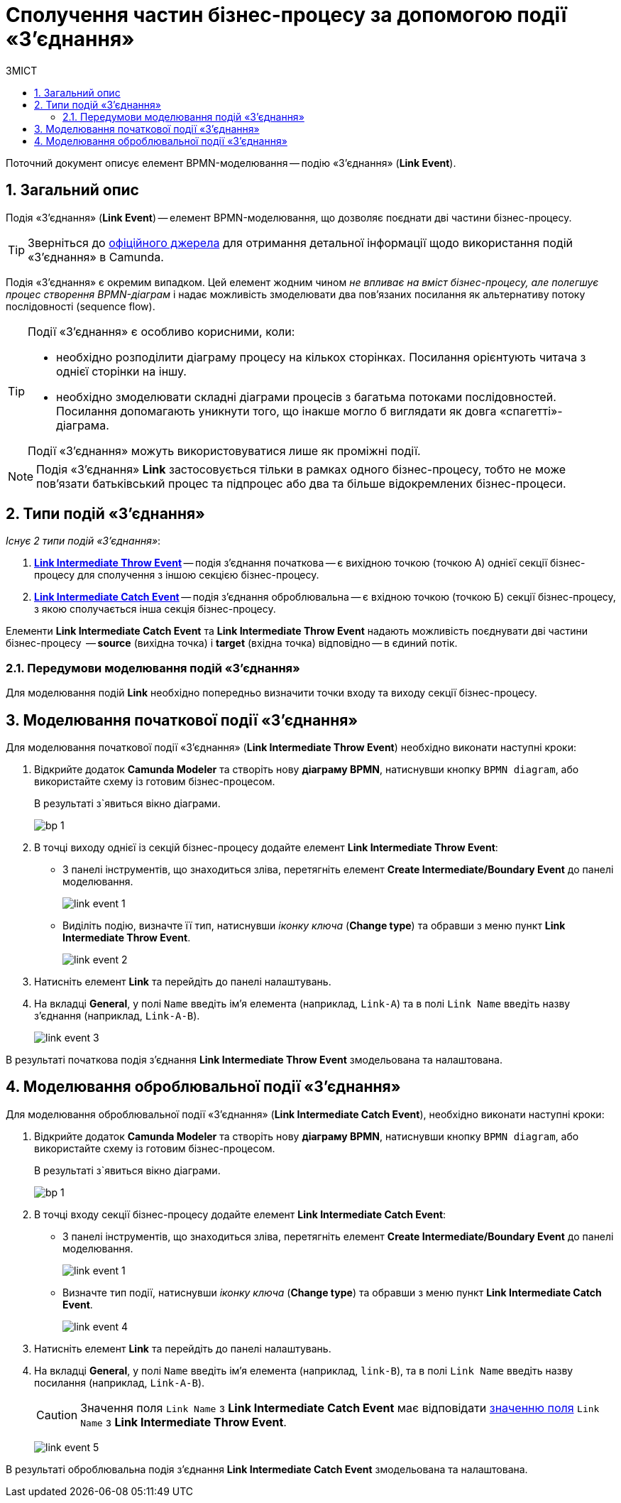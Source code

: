 = Сполучення частин бізнес-процесу за допомогою події «З'єднання»
:toc:
:toc-title: ЗМІСТ
:toclevels: 5
:sectanchors:
:sectnums:

Поточний документ описує елемент BPMN-моделювання -- подію «З'єднання» (*Link Event*).

== Загальний опис

Подія «З'єднання» (*Link Event*) -- елемент BPMN-моделювання, що дозволяє поєднати дві частини бізнес-процесу.

TIP: Зверніться до https://camunda.com/bpmn/reference/#events-link[офіційного джерела] для отримання детальної інформації щодо використання подій «З'єднання» в Camunda.

Подія «З'єднання» є окремим випадком. Цей елемент жодним чином _не впливає на вміст бізнес-процесу, але полегшує процес створення BPMN-діаграм_ і надає можливість змоделювати два пов’язаних посилання як альтернативу потоку послідовності (sequence flow).

[TIP]
====
Події «З'єднання» є особливо корисними, коли:

* необхідно розподілити діаграму процесу на кількох сторінках. Посилання орієнтують читача з однієї сторінки на іншу.
* необхідно змоделювати складні діаграми процесів з багатьма потоками послідовностей. Посилання допомагають уникнути того, що інакше могло б виглядати як довга «спагетті»-діаграма.

Події «З'єднання» можуть використовуватися лише як проміжні події.
====

NOTE: Подія «З'єднання» *Link* застосовується тільки в рамках одного бізнес-процесу, тобто не може пов’язати батьківський процес та підпроцес або два та більше відокремлених бізнес-процеси.

== Типи подій «З'єднання»

_Існує 2 типи подій «З'єднання»_:

. xref:#_моделювання_початкової_події_зєднання[*Link Intermediate Throw Event*] -- подія з'єднання початкова -- є вихідною точкою (точкою А) однієї секції бізнес-процесу для сполучення з іншою секцією бізнес-процесу.
. xref:#_моделювання_оброблювальної_події_зєднання[*Link Intermediate Catch Event*] -- подія з'єднання оброблювальна -- є вхідною точкою (точкою Б) секції бізнес-процесу, з якою сполучається інша секція бізнес-процесу.

Елементи *Link Intermediate Catch Event* та *Link Intermediate Throw Event* надають можливість поєднувати дві частини бізнес-процесу  -- *source* (вихідна точка) і *target* (вхідна точка) відповідно -- в єдиний потік.

=== Передумови моделювання подій «З'єднання»

Для моделювання подій *Link* необхідно попередньо визначити точки входу та виходу секції бізнес-процесу.

== Моделювання початкової події «З'єднання»

Для моделювання початкової події «З'єднання» (*Link Intermediate Throw Event*) необхідно виконати наступні кроки:

. Відкрийте додаток **Camunda Modeler** та створіть нову *діаграму BPMN*, натиснувши кнопку `BPMN diagram`, або використайте схему із готовим бізнес-процесом.
+
В результаті з`явиться вікно діаграми.
+
image:registry-develop:bp-modeling/bp/modeling-instruction/bp-1.png[]

[start=2]
. В точці виходу однієї із секцій бізнес-процесу додайте елемент *Link Intermediate Throw Event*:

** З панелі інструментів, що знаходиться зліва, перетягніть елемент *Create Intermediate/Boundary Event* до панелі моделювання.
+
image:bp-modeling/bp/bp-links/link-event-1.png[]

** Виділіть подію, визначте її тип, натиснувши _іконку ключа_ (*Change type*) та обравши з меню пункт *Link Intermediate Throw Event*.
+
image:bp-modeling/bp/bp-links/link-event-2.png[]

[start=3]
. Натисніть елемент *Link* та перейдіть до панелі налаштувань.
. На вкладці  *General*, у полі `Name` введіть ім’я елемента (наприклад, `Link-A`) та в полі `Link Name` введіть назву з’єднання (наприклад, `Link-A-B`).
+
image:bp-modeling/bp/bp-links/link-event-3.png[]

В результаті початкова подія з'єднання *Link Intermediate Throw Event* змодельована та налаштована.

== Моделювання оброблювальної події «З'єднання»

Для моделювання оброблювальної події «З'єднання» (*Link Intermediate Catch Event*), необхідно виконати наступні кроки:

. Відкрийте додаток **Camunda Modeler** та створіть нову *діаграму BPMN*, натиснувши кнопку `BPMN diagram`, або використайте схему із готовим бізнес-процесом.
+
В результаті з`явиться вікно діаграми.
+
image:registry-develop:bp-modeling/bp/modeling-instruction/bp-1.png[]

[start=2]
. В точці входу секції бізнес-процесу додайте елемент *Link Intermediate Catch Event*:

** З панелі інструментів, що знаходиться зліва, перетягніть елемент *Create Intermediate/Boundary Event* до панелі моделювання.
+
image:bp-modeling/bp/bp-links/link-event-1.png[]
** Визначте тип події, натиснувши _іконку ключа_ (*Change type*) та обравши з меню пункт *Link Intermediate Catch Event*.
+
image:bp-modeling/bp/bp-links/link-event-4.png[]

[start=3]
. Натисніть елемент *Link* та перейдіть до панелі налаштувань.
. На вкладці *General*, у полі `Name` введіть ім’я елемента (наприклад, `link-B`), та в полі `Link Name` введіть назву посилання (наприклад, `Link-A-B`).
+
CAUTION: Значення поля `Link Name` з *Link Intermediate Catch Event* має відповідати xref:#_моделювання_початкової_події_зєднання[значенню поля] `Link Name` з *Link Intermediate Throw Event*.
+
image:bp-modeling/bp/bp-links/link-event-5.png[]

В результаті оброблювальна подія з'єднання *Link Intermediate Catch Event* змодельована та налаштована.
